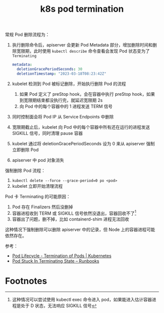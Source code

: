 :PROPERTIES:
:ID:       8057C736-FFFA-46EC-B5D7-36716D9FA36C
:END:
#+TITLE: k8s pod termination

常规 Pod 删除流程为：
1. 执行删除命令后，apiserver 会更新 Pod Metadata 部分，增加删除时间和删除宽限期，此时使用 =kubectl describe= 命令查看会发现 Pod 状态变为了 =Terminating=
   #+begin_src yaml
     metadata:
       deletionGracePeriodSeconds: 30
       deletionTimestamp: "2023-03-18T08:23:42Z"
   #+end_src
2. kubelet 检测到 Pod 被标记删除，开始执行删除 Pod 的流程
   1. 如果 Pod 定义了 preStop hook，会在容器中执行 preStop hook，如果到宽限期结束都没执行完，就延迟宽限期 2s
   2. 向 Pod 中的每个容器中的 1 进程发送 TERM 信号
3. 同时控制面会将 Pod IP 从 Service Endpoints 中删除
4. 宽限期截止后，kubelet 向 Pod 中的每个容器中所有还在运行的进程发送 SIGKILL 信号，同时清理 pause 容器
5. kubelet 通过将 deletionGracePeriodSeconds 设为 0 来从 apiserver 强制立即删除 Pod
6. apiserver 中 pod 对象消失

强制删除 Pod 流程：
1. =kubectl delete --force --grace-period=0 po <pod>=
2. kubelet 立即开始清理流程

Pod 卡 Terminating 的可能原因：
1. Pod 存在 Finalizers 然后没删掉
2. 容器进程收到 TERM 或 SIGKILL 信号依然没退出，容器回收不了[fn:1]
3. 容器出了问题，删不掉，比如 containerd-shim 进程无法回收

这种情况下强制删除可以删除 apiserver 中的记录，但 Node 上的容器进程可能依然存在。

参考：
+ [[https://kubernetes.io/docs/concepts/workloads/pods/pod-lifecycle/#pod-termination][Pod Lifecycle - Termination of Pods | Kubernetes]]
+ [[https://containersolutions.github.io/runbooks/posts/kubernetes/pod-stuck-in-terminating-state/][Pod Stuck In Terminating State – Runbooks]]

* Footnotes

[fn:1] 这种情况可以尝试使用 kubectl exec 命令进入 pod，如果能进入估计容器进程是处于 D 状态，无法响应 SIGKILL 信号
